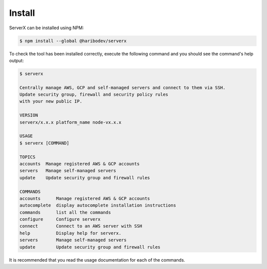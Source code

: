 *******
Install
*******

ServerX can be installed using NPM:

.. code-block:: console

   $ npm install --global @haribodev/serverx

To check the tool has been installed correctly, execute the following command and
you should see the command's help output:

.. code-block:: console

   $ serverx

   Centrally manage AWS, GCP and self-managed servers and connect to them via SSH.
   Update security group, firewall and security policy rules
   with your new public IP.

   VERSION
   serverx/x.x.x platform_name node-vx.x.x

   USAGE
   $ serverx [COMMAND]

   TOPICS
   accounts  Manage registered AWS & GCP accounts
   servers   Manage self-managed servers
   update    Update security group and firewall rules

   COMMANDS
   accounts      Manage registered AWS & GCP accounts
   autocomplete  display autocomplete installation instructions
   commands      list all the commands
   configure     Configure serverx
   connect       Connect to an AWS server with SSH
   help          Display help for serverx.
   servers       Manage self-managed servers
   update        Update security group and firewall rules

It is recommended that you read the usage documentation for each of the commands.